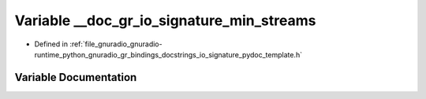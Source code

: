 .. _exhale_variable_io__signature__pydoc__template_8h_1a403fa268446b4a6702690bdca8044c3e:

Variable __doc_gr_io_signature_min_streams
==========================================

- Defined in :ref:`file_gnuradio_gnuradio-runtime_python_gnuradio_gr_bindings_docstrings_io_signature_pydoc_template.h`


Variable Documentation
----------------------


.. doxygenvariable:: __doc_gr_io_signature_min_streams
   :project: gnuradio
